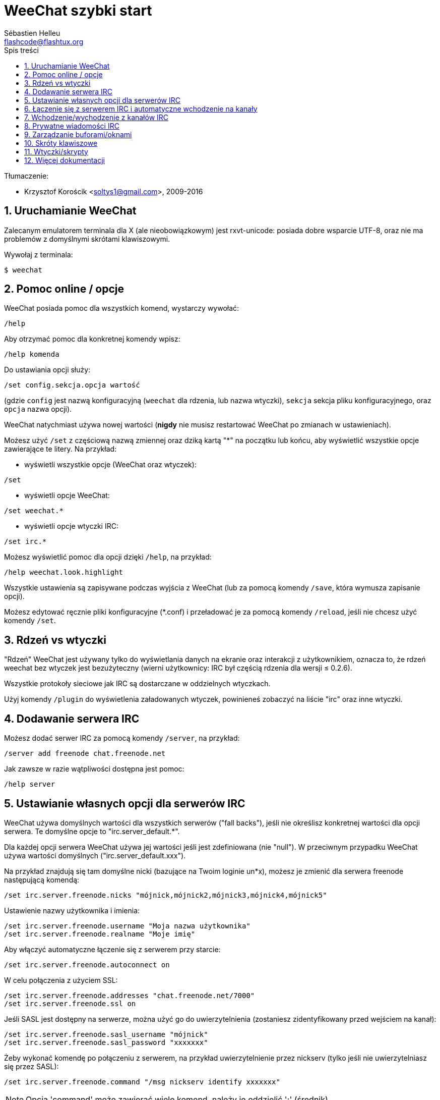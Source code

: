 = WeeChat szybki start
:author: Sébastien Helleu
:email: flashcode@flashtux.org
:lang: pl
:toc: left
:toc-title: Spis treści
:sectnums:
:docinfo1:


Tłumaczenie:

* Krzysztof Korościk <soltys1@gmail.com>, 2009-2016


[[start]]
== Uruchamianie WeeChat

Zalecanym emulatorem terminala dla X (ale nieobowiązkowym) jest rxvt-unicode:
posiada dobre wsparcie UTF-8, oraz nie ma problemów z domyślnymi skrótami
klawiszowymi.

Wywołaj z terminala:

----
$ weechat
----

[[help_options]]
== Pomoc online / opcje

WeeChat posiada pomoc dla wszystkich komend, wystarczy wywołać:

----
/help
----

Aby otrzymać pomoc dla konkretnej komendy wpisz:

----
/help komenda
----

Do ustawiania opcji służy:

----
/set config.sekcja.opcja wartość
----

(gdzie `config` jest nazwą konfiguracyjną (`weechat` dla rdzenia, lub nazwa
wtyczki), `sekcja` sekcja pliku konfiguracyjnego, oraz `opcja` nazwa opcji).

WeeChat natychmiast używa nowej wartości (*nigdy* nie musisz restartować WeeChat
po zmianach w ustawieniach).

Możesz użyć `/set` z częściową nazwą zmiennej oraz dziką kartą "*" na początku
lub końcu, aby wyświetlić wszystkie opcje zawierające te litery.
Na przykład:

* wyświetli wszystkie opcje (WeeChat oraz wtyczek):

----
/set
----

* wyświetli opcje WeeChat:

----
/set weechat.*
----

* wyświetli opcje wtyczki IRC:

----
/set irc.*
----

Możesz wyświetlić pomoc dla opcji dzięki `/help`, na przykład:

----
/help weechat.look.highlight
----

Wszystkie ustawienia są zapisywane podczas wyjścia z WeeChat (lub za pomocą
komendy `/save`, która wymusza zapisanie opcji).

Możesz edytować ręcznie pliki konfiguracyjne (*.conf) i przeładować je za pomocą
komendy `/reload`, jeśli nie chcesz użyć komendy `/set`.

[[core_vs_plugins]]
== Rdzeń vs wtyczki

"Rdzeń" WeeChat jest używany tylko do wyświetlania danych na ekranie oraz
interakcji z użytkownikiem, oznacza to, że rdzeń weechat bez wtyczek jest
bezużyteczny (wierni użytkownicy: IRC był częścią rdzenia dla wersji ≤ 0.2.6).

Wszystkie protokoły sieciowe jak IRC są dostarczane w oddzielnych wtyczkach.

Użyj komendy `/plugin` do wyświetlenia załadowanych wtyczek, powinieneś zobaczyć
na liście "irc" oraz inne wtyczki.

[[add_irc_server]]
== Dodawanie serwera IRC

Możesz dodać serwer IRC za pomocą komendy `/server`, na przykład:

----
/server add freenode chat.freenode.net
----

Jak zawsze w razie wątpliwości dostępna jest pomoc:

----
/help server
----

[[irc_server_options]]
== Ustawianie własnych opcji dla serwerów IRC

WeeChat używa domyślnych wartości dla wszystkich serwerów ("fall backs"), jeśli
nie określisz konkretnej wartości dla opcji serwera.
Te domyślne opcje to "irc.server_default.*".

Dla każdej opcji serwera WeeChat używa jej wartości jeśli jest zdefiniowana (nie
"null"). W przeciwnym przypadku WeeChat używa wartości domyślnych ("irc.server_default.xxx").

Na przykład znajdują się tam domyślne nicki (bazujące na Twoim loginie un*x),
możesz je zmienić dla serwera freenode następującą komendą:

----
/set irc.server.freenode.nicks "mójnick,mójnick2,mójnick3,mójnick4,mójnick5"
----

Ustawienie nazwy użytkownika i imienia:

----
/set irc.server.freenode.username "Moja nazwa użytkownika"
/set irc.server.freenode.realname "Moje imię"
----

Aby włączyć automatyczne łączenie się z serwerem przy starcie:

----
/set irc.server.freenode.autoconnect on
----

W celu połączenia z użyciem SSL:

----
/set irc.server.freenode.addresses "chat.freenode.net/7000"
/set irc.server.freenode.ssl on
----

Jeśli SASL jest dostępny na serwerze, można użyć go do uwierzytelnienia (zostaniesz
zidentyfikowany przed wejściem na kanał):

----
/set irc.server.freenode.sasl_username "mójnick"
/set irc.server.freenode.sasl_password "xxxxxxx"
----

Żeby wykonać komendę po połączeniu z serwerem, na przykład uwierzytelnienie
przez nickserv (tylko jeśli nie uwierzytelniasz się przez SASL):

----
/set irc.server.freenode.command "/msg nickserv identify xxxxxxx"
----

[NOTE]
Opcja 'command' może zawierać wiele komend, należy je oddzielić ';' (średnik).

Jeśli chcesz zabezpieczyć swoje hasło podane w plikach konfiguracyjnych możesz
użyć bezpiecznych danych.

Najpierw ustaw hasło:

----
/secure passphrase to jest moje tajne hasło
----

Następnie dodaj swoje hasło, np dla sieci freenode:

----
/secure set freenode_password xxxxxxx
----

Następnie możesz użyć `${sec.data.freenode_password}` zamiast swojego hasła dla
opcji IRC omówionych wcześniej, na przykład:

----
/set irc.server.freenode.sasl_password "${sec.data.freenode_password}"
----

Aby automatycznie wejść na kanały po połączeniu z serwerem:

----
/set irc.server.freenode.autojoin "#kanał1,#kanał2"
----

Aby usunąć wartość dla opcji serwera, używając w zamian wartości domyślnej,
na przykład, aby używać domyślnych nicków (irc.server_default.nicks):

----
/set irc.server.freenode.nicks null
----

Inne opcje: możesz ustawić pozostałe opcje za pomocą komendy ("xxx" to
nazwa opcji):

----
/set irc.server.freenode.xxx wartość
----

[[connect_to_irc_server]]
== Łączenie się z serwerem IRC i automatyczne wchodzenie na kanały

----
/connect freenode
----

[NOTE]
Ta komenda może być użyta do utworzenia i połączenia się z nowym serwerem bez
użycia komendy `/server` (czy mam powtarzać, że pomoc dla tej komendy można
uzyskać dzięki `/help connect` ?).

Domyślnie bufory serwerów są połączone z buforem WeeChat 'core'. Aby przełączać
się pomiędzy buforem 'core' a buforami serwerów możesz użyć key[ctrl-x].

Jest możliwe wyłączenie automatycznego łączenia buforów serwerów, aby mieć
oddzielne bufory dla serwerów:

----
/set irc.look.server_buffer independent
----

[[join_part_irc_channels]]
== Wchodzenie/wychodzenie z kanałów IRC

Wejście na kanał:

----
/join #kanał
----

Wyjście z kanału (zostawiając otwarty bufor):

----
/part [wiadomość pożegnalna]
----

Zamknij serwer, kanał albo prywatny bufor (`/close` to alias dla
`/buffer close`):

----
/close
----

[WARNING]
Zamknięcie buforu serwera poskutkuje zamknięciem wszystkich buforów prywatnych/kanałów.

Rozłączanie się z serwerem, w buforze serwera:

----
/disconnect
----

[[irc_private_messages]]
== Prywatne wiadomości IRC

Otworzenie bufora i wysłanie wiadomości do innego użytkownika (nick 'foo'):

----
/query foo to jest wiadomość
----

Zamykanie prywatnego bufora:

----
/close
----

[[buffer_window]]
== Zarządzanie buforami/oknami

Bufor jest to element łączący wtyczkę z numerem, kategorią,
oraz nazwą. Zawiera on dane wyświetlane na ekranie.

Okno jest widokiem na bufor. Domyślnie jedno okno wyświetla jeden bufor.
Jeśli podzielisz ekran, ujrzysz wiele okien z wieloma buforami jednocześnie.

Komendy do zarządzania buforami i oknami:

----
/buffer
/window
----

(Nie będę powtarzać, że możesz uzyskać pomoc za pomocą /help na tych komendach)

Na przykład, aby pionowo podzielić ekran na małe okno (1/3 szerokości),
oraz duże okno (2/3), użyj komendy:

----
/window splitv 33
----

[[key_bindings]]
== Skróty klawiszowe

WeeChat używa domyślnie wiele klawiszy. Wszystkie z nich są w dokumentacji,
ale powinieneś znać przynajmniej kilka najprzydatniejszych:

- key[alt-]key[←]/key[→] lub key[F5]/key[F6]: przełącza na poprzedni/następny
  bufor
- key[F7]/key[F8]: przełącza na poprzednie/następne okno (jeśli ekran jest
  podzielony)
- key[F9]/key[F10]: przewija pasek z tematem kanału
- key[F11]/key[F12]: przewija listę z nickami
- key[Tab]: dopełnia tekst w pasku danych wejściowych, dokładnie jak w terminalu
- key[PgUp]/key[PgDn]: przewija tekst w obecnym buforze
- key[alt-a]: skocz do bufora z aktywnością (w hotliście)

Zgodnie z Twoją klawiaturą i/lub potrzebami, możesz zmienić przypisanie
dowolnego klawisza do komendy używając komendy `/key`.
Przydatnym skrótem jest key[alt-k] do odnajdywania kodów klawiszy.

Na przykład, aby przypisać key[alt-!] do komendy `/buffer close`:

----
/key bind (wciśnij alt-k) (wciśnij alt-!) /buffer close
----

Otrzymasz w linii poleceń:

----
/key bind meta-! /buffer close
----

Aby usunąć klawisz:

----
/key unbind meta-!
----

[[plugins_scripts]]
== Wtyczki/skrypty

W niektórych dystrybucjach, jak np Debian, wtyczki są dostarczane jako oddzielne
pakiety (jak weechat-plugins).
Wtyczki są automatycznie ładowane, kiedy zostaną wykryte (proszę spojrzeć do
dokumentacji WeeChat, aby się dowiedzieć jak ładować/wyładowywać wtyczki lub
skrypty).

Dostępne jest wiele zewnętrznych skryptów (od społeczności), możesz je pobrać
i zainstalować za pomocą komendy `/script`, na przykład:

----
/script install iset.pl
----

Więcej informacji można uzyskać wykonując komendę `/help script`.

Listę skryptów dostepnych dla WeeChat można uzyskać wywołując komendę `/script`
lub pod adresem https://weechat.org/scripts

[[more_doc]]
== Więcej dokumentacji

Możesz teraz używać WeeChat oraz przeczytać FAQ/dokumentację w razie innych pytań:
https://weechat.org/doc

Miłej pracy z WeeChat!
